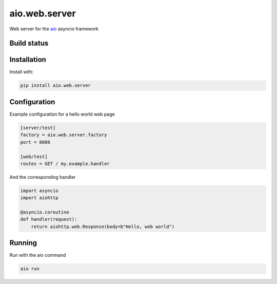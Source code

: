 aio.web.server
==============

Web server for the aio_ asyncio framework

.. _aio: https://github.com/phlax/aio



Build status
------------

.. image:: https://travis-ci.org/phlax/aio.web.server.svg?branch=master
	       :target: https://travis-ci.org/phlax/aio.web.server


Installation
------------
Install with:

.. code:: bash

	  pip install aio.web.server


Configuration
-------------

Example configuration for a hello world web page

.. code:: ini

	  [server/test]
	  factory = aio.web.server.factory
	  port = 8080

	  [web/test]
	  routes = GET / my.example.handler

And the corresponding handler

.. code:: python

	  import asyncio
	  import aiohttp

	  @asyncio.coroutine
	  def handler(request):
	      return aiohttp.web.Response(body=b"Hello, web world")


Running
-------

Run with the aio command

.. code:: bash

	  aio run

